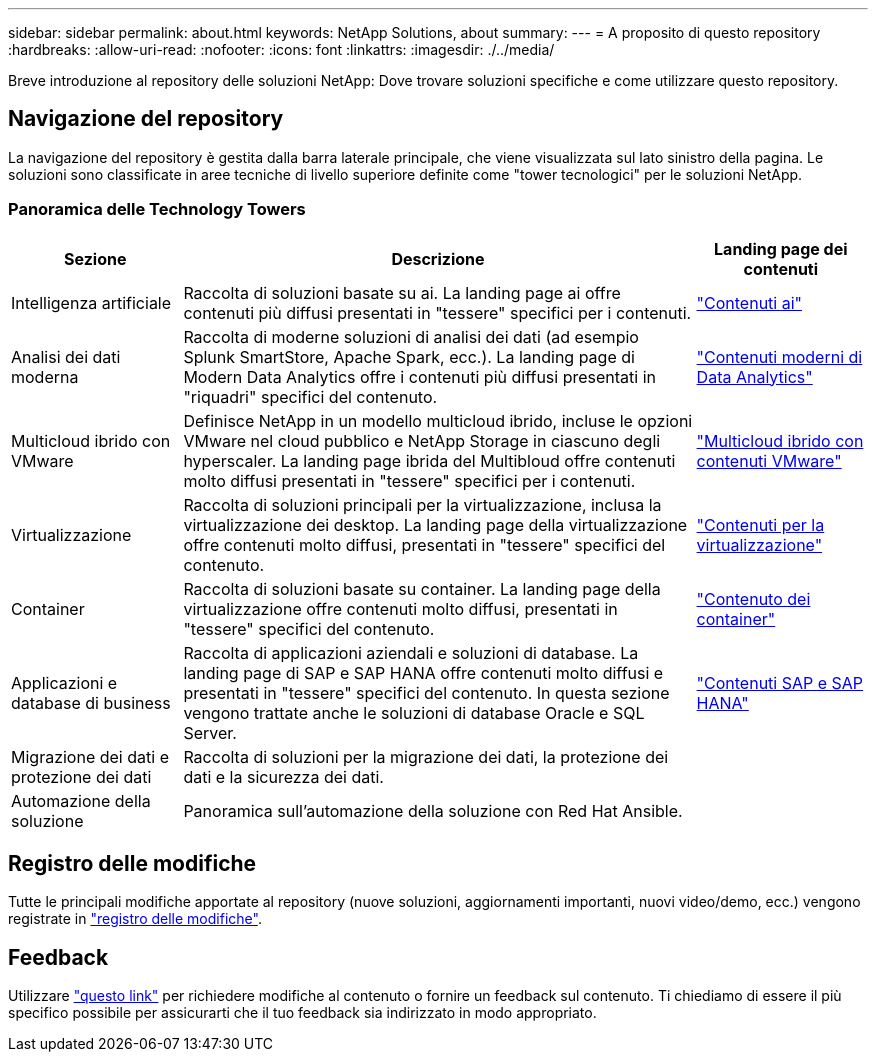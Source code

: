 ---
sidebar: sidebar 
permalink: about.html 
keywords: NetApp Solutions, about 
summary:  
---
= A proposito di questo repository
:hardbreaks:
:allow-uri-read: 
:nofooter: 
:icons: font
:linkattrs: 
:imagesdir: ./../media/


[role="lead"]
Breve introduzione al repository delle soluzioni NetApp: Dove trovare soluzioni specifiche e come utilizzare questo repository.



== Navigazione del repository

La navigazione del repository è gestita dalla barra laterale principale, che viene visualizzata sul lato sinistro della pagina. Le soluzioni sono classificate in aree tecniche di livello superiore definite come "tower tecnologici" per le soluzioni NetApp.



=== Panoramica delle Technology Towers

[cols="20%, 60%, 20%"]
|===
| *Sezione* | *Descrizione* | *Landing page dei contenuti* 


| Intelligenza artificiale | Raccolta di soluzioni basate su ai. La landing page ai offre contenuti più diffusi presentati in "tessere" specifici per i contenuti.  a| 
link:ai/index.html["Contenuti ai"]



| Analisi dei dati moderna | Raccolta di moderne soluzioni di analisi dei dati (ad esempio Splunk SmartStore, Apache Spark, ecc.). La landing page di Modern Data Analytics offre i contenuti più diffusi presentati in "riquadri" specifici del contenuto.  a| 
link:data-analytics/index.html["Contenuti moderni di Data Analytics"]



| Multicloud ibrido con VMware | Definisce NetApp in un modello multicloud ibrido, incluse le opzioni VMware nel cloud pubblico e NetApp Storage in ciascuno degli hyperscaler. La landing page ibrida del Multibloud offre contenuti molto diffusi presentati in "tessere" specifici per i contenuti.  a| 
link:ehc/index.html["Multicloud ibrido con contenuti VMware"]



| Virtualizzazione | Raccolta di soluzioni principali per la virtualizzazione, inclusa la virtualizzazione dei desktop. La landing page della virtualizzazione offre contenuti molto diffusi, presentati in "tessere" specifici del contenuto.  a| 
link:virtualization/index.html["Contenuti per la virtualizzazione"]



| Container | Raccolta di soluzioni basate su container. La landing page della virtualizzazione offre contenuti molto diffusi, presentati in "tessere" specifici del contenuto.  a| 
link:containers/index.html["Contenuto dei container"]



| Applicazioni e database di business | Raccolta di applicazioni aziendali e soluzioni di database. La landing page di SAP e SAP HANA offre contenuti molto diffusi e presentati in "tessere" specifici del contenuto. In questa sezione vengono trattate anche le soluzioni di database Oracle e SQL Server.  a| 
link:https://docs.netapp.com/us-en/netapp-solutions-sap/index.html["Contenuti SAP e SAP HANA"]



| Migrazione dei dati e protezione dei dati | Raccolta di soluzioni per la migrazione dei dati, la protezione dei dati e la sicurezza dei dati.  a| 



| Automazione della soluzione | Panoramica sull'automazione della soluzione con Red Hat Ansible.  a| 

|===


== Registro delle modifiche

Tutte le principali modifiche apportate al repository (nuove soluzioni, aggiornamenti importanti, nuovi video/demo, ecc.) vengono registrate in link:change-log-display.html["registro delle modifiche"].



== Feedback

Utilizzare link:https://github.com/NetAppDocs/netapp-solutions/issues/new?body=%0d%0a%0d%0aFeedback:%20%0d%0aAdditional%20Comments:&title=Feedback["questo link"] per richiedere modifiche al contenuto o fornire un feedback sul contenuto. Ti chiediamo di essere il più specifico possibile per assicurarti che il tuo feedback sia indirizzato in modo appropriato.
